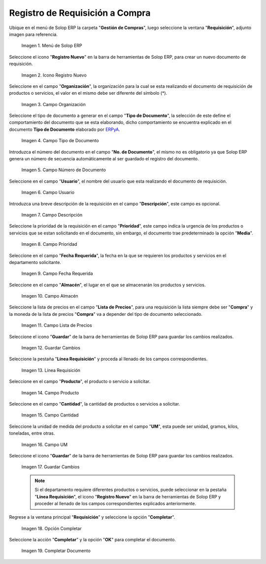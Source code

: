 .. _ERPyA: http://erpya.com
.. |Menú de ADempiere| image:: resources/menureq.png
.. |Icono Registro Nuevo| image:: resources/nuevareq.png
.. |Campo Organización| image:: resources/organizacion.png
.. |Campo Tipo de Documento| image:: resources/tipodoc.png
.. |Campo Número de Documento| image:: resources/numdoc.png
.. |Campo Usuario| image:: resources/usuario.png
.. |Campo Descripción| image:: resources/descripcion.png
.. |Campo Prioridad| image:: resources/prioridad.png
.. |Campo Fecha Requerida| image:: resources/fecha.png
.. |Campo Almacén| image:: resources/almacen.png
.. |Campo Lista de Precios| image:: resources/lista.png
.. |Guardar Cambios| image:: resources/guardar.png
.. |Línea Requisición| image:: resources/linea.png
.. |Campo Producto| image:: resources/producto.png
.. |Campo Cantidad| image:: resources/cantidad.png
.. |Campo UM| image:: resources/um.png
.. |Guardar Cambios 2| image:: resources/guardarli.png
.. |Opción Completar| image:: resources/ventanaycompletar.png
.. |Completar Documento| image:: resources/completar.png

.. _documento/requisición-compra:

**Registro de Requisición a Compra**
====================================

Ubique en el menú de Solop ERP la carpeta "**Gestión de Compras**", luego seleccione la ventana "**Requisición**", adjunto imagen para referencia.

    |Menú de ADempiere|
    
    Imagen 1. Menú de Solop ERP

Seleccione el icono "**Registro Nuevo**" en la barra de herramientas de Solop ERP, para crear un nuevo documento de requisición.

    |Icono Registro Nuevo|
    
    Imagen 2. Icono Registro Nuevo

Seleccione en el campo "**Organización**", la organización para la cual se esta realizando el documento de requisición de productos o servicios, el valor en el mismo debe ser diferente del símbolo (*). 

    |Campo Organización|
    
    Imagen 3. Campo Organización

Seleccione el tipo de documento a generar en el campo "**Tipo de Documento**", la selección de este define el comportamiento del documento que se esta elaborando, dicho comportamiento se encuentra explicado en el documento **Tipo de Documento** elaborado por `ERPyA`_.

    |Campo Tipo de Documento|
    
    Imagen 4. Campo Tipo de Documento

Introduzca el número del documento en el campo "**No. de Documento**", el mismo no es obligatorio ya que Solop ERP genera un número de secuencia automáticamente al ser guardado el registro del documento.

    |Campo Número de Documento|
    
    Imagen 5. Campo Número de Documento

Seleccione en el campo "**Usuario**", el nombre del usuario que esta realizando el documento de requisición.

    |Campo Usuario|
    
    Imagen 6. Campo Usuario

Introduzca una breve descripción de la requisición en el campo "**Descripción**", este campo es opcional.

    |Campo Descripción|
    
    Imagen 7. Campo Descripción

Seleccione la prioridad de la requisición en el campo "**Prioridad**", este campo indica la urgencia de los productos o servicios que se estan solicitando en el documento, sin embargo, el documento trae predeterminado la opción "**Media**".

    |Campo Prioridad|
    
    Imagen 8. Campo Prioridad

Seleccione en el campo "**Fecha Requerida**", la fecha en la que se requieren los productos y servicios en el departamento solicitante.

    |Campo Fecha Requerida|
    
    Imagen 9. Campo Fecha Requerida

Seleccione en el campo "**Almacén**", el lugar en el que se almacenarán los productos y servicios.

    |Campo Almacén|
    
    Imagen 10. Campo Almacén

Seleccione la lista de precios en el campo "**Lista de Precios**", para una requisición la lista siempre debe ser "**Compra**" y la moneda de la lista de precios "**Compra**" va a depender del tipo de documento seleccionado.

    |Campo Lista de Precios|
    
    Imagen 11. Campo Lista de Precios

Seleccione el icono "**Guardar**" de la barra de herramientas de Solop ERP para guardar los cambios realizados.

    |Guardar Cambios|
    
    Imagen 12. Guardar Cambios

Seleccione la pestaña "**Línea Requisición**" y proceda al llenado de los campos correspondientes.

    |Línea Requisición|
    
    Imagen 13. Línea Requisición

Seleccione en el campo "**Producto**", el producto o servicio a solicitar.

    |Campo Producto|
    
    Imagen 14. Campo Producto

Seleccione en el campo "**Cantidad**", la cantidad de productos o servicios a solicitar.

    |Campo Cantidad|
    
    Imagen 15. Campo Cantidad

Seleccione la unidad de medida del producto a solicitar en el campo "**UM**", esta puede ser unidad, gramos, kilos, toneladas, entre otras.

    |Campo UM|
    
    Imagen 16. Campo UM
    
Seleccione el icono "**Guardar**" de la barra de herramientas de Solop ERP para guardar los cambios realizados.

    |Guardar Cambios 2|
    
    Imagen 17. Guardar Cambios
    
    .. note::
    
        Si el departamento requiere diferentes productos o servicios, puede seleccionar en la pestaña "**Línea Requisición**", el icono "**Registro Nuevo**" en la barra de herramientas de Solop ERP y proceder al llenado de los campos correspondientes explicados anteriormente.

Regrese a la ventana principal "**Requisición**" y seleccione la opción "**Completar**".

    |Opción Completar|
    
    Imagen 18. Opción Completar

Seleccione la acción "**Completar**" y la opción "**OK**" para completar el documento.

    |Completar Documento|
    
    Imagen 19. Completar Documento
